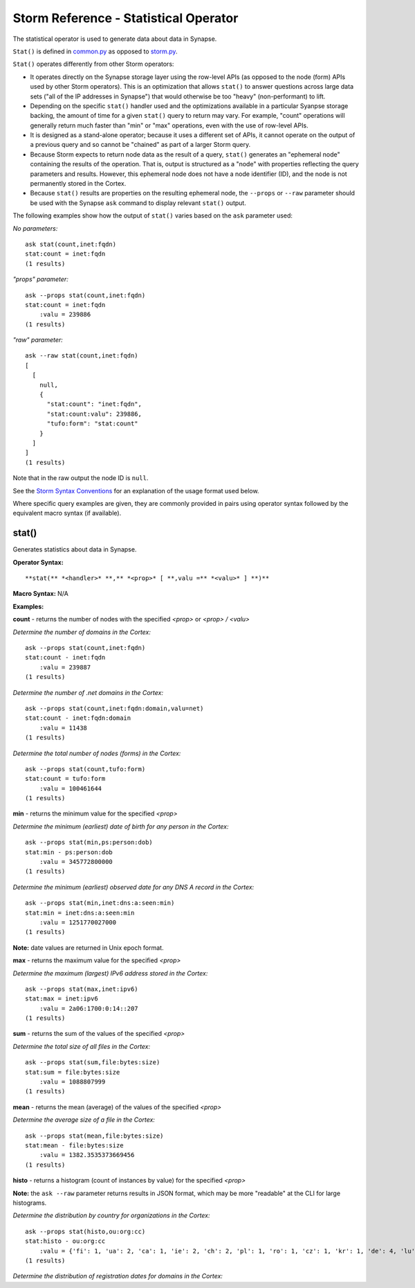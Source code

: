 Storm Reference - Statistical Operator
======================================

The statistical operator is used to generate data about data in Synapse.

``Stat()`` is defined in common.py_ as opposed to storm.py_.

``Stat()`` operates differently from other Storm operators:

* It operates directly on the Synapse storage layer using the row-level APIs (as opposed to the node (form) APIs used by other Storm operators). This is an optimization that allows ``stat()`` to answer questions across large data sets ("all of the IP addresses in Synapse") that would otherwise be too "heavy" (non-performant) to lift.

* Depending on the specific ``stat()`` handler used and the optimizations available in a particular Syanpse storage backing, the amount of time for a given ``stat()`` query to return may vary. For example, "count" operations will generally return much faster than "min" or "max" operations, even with the use of row-level APIs.

* It is designed as a stand-alone operator; because it uses a different set of APIs, it cannot operate on the output of a previous query and so cannot be "chained" as part of a larger Storm query.

* Because Storm expects to return node data as the result of a query, ``stat()`` generates an "ephemeral node" containing the results of the operation. That is, output is structured as a "node" with properties reflecting the query parameters and results. However, this ephemeral node does not have a node identifier (ID), and the node is not permanently stored in the Cortex.

* Because ``stat()`` results are properties on the resulting ephemeral node, the ``--props`` or ``--raw`` parameter should be used with the Synapse ``ask`` command to display relevant ``stat()`` output.

The following examples show how the output of ``stat()`` varies based on the ``ask`` parameter used:

*No parameters:*
::
  ask stat(count,inet:fqdn)
  stat:count = inet:fqdn
  (1 results)

*"props" parameter:*
::
  ask --props stat(count,inet:fqdn)
  stat:count = inet:fqdn
      :valu = 239886
  (1 results)

*"raw" parameter:*
::
  ask --raw stat(count,inet:fqdn)
  [
    [
      null,
      {
        "stat:count": "inet:fqdn",
        "stat:count:valu": 239886,
        "tufo:form": "stat:count"
      }
    ]
  ]
  (1 results)

Note that in the raw output the node ID is ``null``.

See the `Storm Syntax Conventions`__ for an explanation of the usage format used below.

Where specific query examples are given, they are commonly provided in pairs using operator syntax followed by the equivalent macro syntax (if available).

stat()
------

Generates statistics about data in Synapse.

**Operator Syntax:**
::
  **stat(** *<handler>* **,** *<prop>* [ **,valu =** *<valu>* ] **)**

**Macro Syntax:**
N/A

**Examples:**

**count** - returns the number of nodes with the specified *<prop>* or *<prop> / <valu>*

*Determine the number of domains in the Cortex:*
::
  ask --props stat(count,inet:fqdn)
  stat:count - inet:fqdn
      :valu = 239887
  (1 results)

*Determine the number of .net domains in the Cortex:*
::
  ask --props stat(count,inet:fqdn:domain,valu=net)
  stat:count - inet:fqdn:domain
      :valu = 11438
  (1 results)

*Determine the total number of nodes (forms) in the Cortex:*
::
  ask --props stat(count,tufo:form)
  stat:count = tufo:form
      :valu = 100461644
  (1 results)

**min** - returns the minimum value for the specified *<prop>*

*Determine the minimum (earliest) date of birth for any person in the Cortex:*
::
  ask --props stat(min,ps:person:dob)
  stat:min - ps:person:dob
      :valu = 345772800000
  (1 results)

*Determine the minimum (earliest) observed date for any DNS A record in the Cortex:*
::
  ask --props stat(min,inet:dns:a:seen:min)
  stat:min = inet:dns:a:seen:min
      :valu = 1251770027000
  (1 results)

**Note:** date values are returned in Unix epoch format.

**max** - returns the maximum value for the specified *<prop>*

*Determine the maximum (largest) IPv6 address stored in the Cortex:*
::
  ask --props stat(max,inet:ipv6)
  stat:max = inet:ipv6
      :valu = 2a06:1700:0:14::207
  (1 results)

**sum** - returns the sum of the values of the specified *<prop>*

*Determine the total size of all files in the Cortex:*
::
  ask --props stat(sum,file:bytes:size)
  stat:sum = file:bytes:size
      :valu = 1088807999
  (1 results)


**mean** - returns the mean (average) of the values of the specified *<prop>*

*Determine the average size of a file in the Cortex:*
::
  ask --props stat(mean,file:bytes:size)
  stat:mean - file:bytes:size
      :valu = 1382.3535373669456
  (1 results)


**histo** - returns a histogram (count of instances by value) for the specified *<prop>*

**Note:** the ``ask --raw`` parameter returns results in JSON format, which may be more "readable" at the CLI for large histograms.

*Determine the distribution by country for organizations in the Cortex:*
::
  ask --props stat(histo,ou:org:cc)
  stat:histo - ou:org:cc
      :valu = {'fi': 1, 'ua': 2, 'ca': 1, 'ie': 2, 'ch': 2, 'pl': 1, 'ro': 1, 'cz': 1, 'kr': 1, 'de': 4, 'lu': 2, 'ae': 1, 'jp': 7, 'gb': 4, 'dk': 1, 'nl': 2, 'ru': 2, 'sk': 1, 'vn': 1, 'hk': 1, 'us': 57, 'bz': 1, 'il': 6, 'au': 1, 'cn': 8}
  (1 results)

*Determine the distribution of registration dates for domains in the Cortex:*

.. _common.py: https://github.com/vertexproject/synapse/blob/master/synapse/lib/common.py

.. _storm.py: https://github.com/vertexproject/synapse/blob/master/synapse/lib/storm.py

.. _conventions: ../userguides/ug011_storm_basics.html#syntax-conventions
__ conventions_

